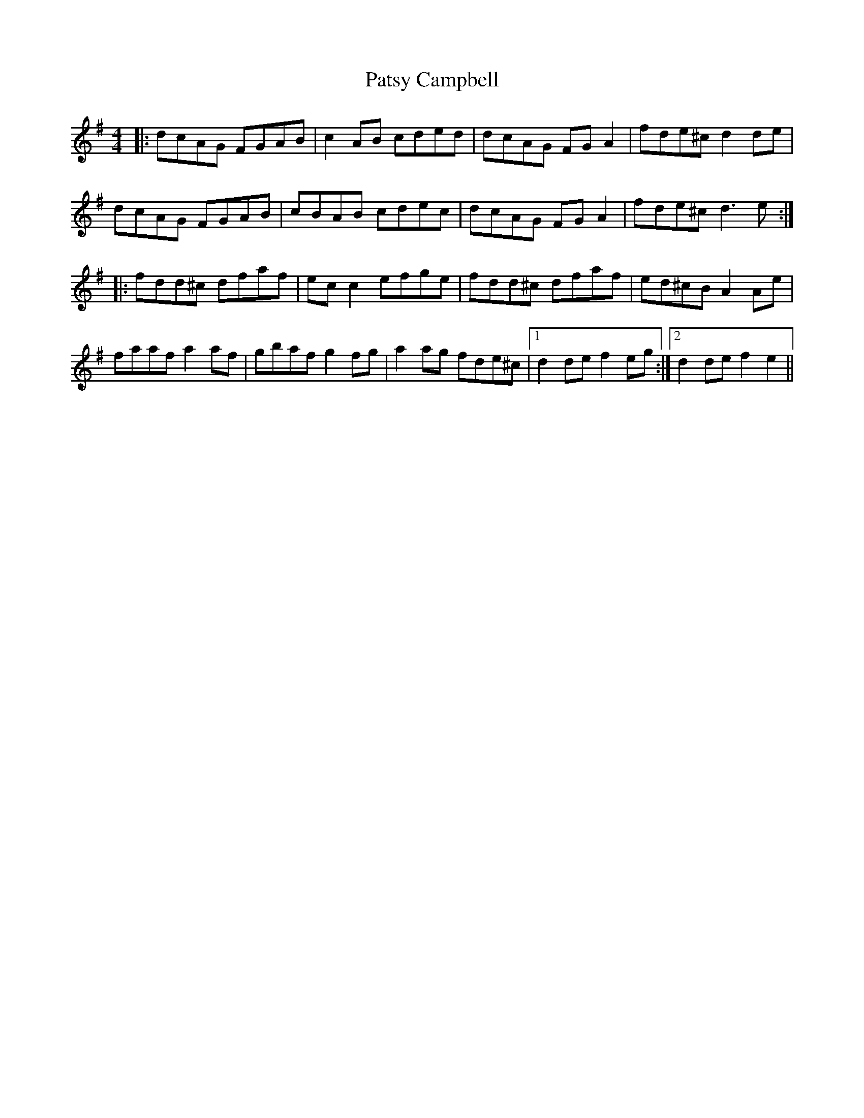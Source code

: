 X: 31791
T: Patsy Campbell
R: reel
M: 4/4
K: Dmixolydian
|:dcAG FGAB|c2AB cded|dcAG FGA2|fde^c d2de|
dcAG FGAB|cBAB cdec|dcAG FGA2|fde^c d3e:|
|:fdd^c dfaf|ecc2 efge|fdd^c dfaf|ed^cB A2Ae|
faaf a2af|gbaf g2fg|a2ag fde^c|1 d2de f2eg:|2 d2de f2e2||

